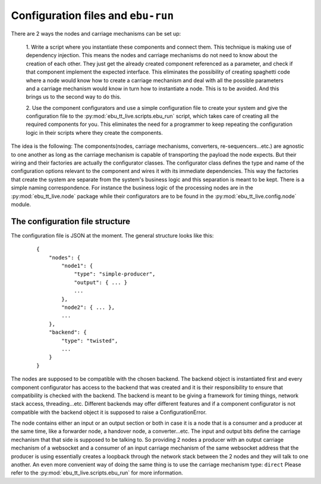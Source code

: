 Configuration files and ``ebu-run``
===================================

There are 2 ways the nodes and carriage mechanisms can be set up:

    1. Write a script where you instantiate these components and connect them. This technique is making use of
    dependency injection. This means the nodes and carriage mechanisms do not need to know about the creation of
    each other. They just get the already created component referenced as a parameter, and check if that component
    implement the expected interface. This eliminates the possibility of creating spaghetti code where a node would know
    how to create a carriage mechanism and deal with all the possible parameters and a carriage mechanism would know
    in turn how to instantiate a node. This is to be avoided. And this brings us to the second way to do this.

    2. Use the component configurators and use a simple configuration file to create your system and give the
    configuration file to the :py:mod:`ebu_tt_live.scripts.ebu_run` script, which takes care of creating all the
    required components for you. This eliminates the need for a programmer to keep repeating the configuration logic
    in their scripts where they create the components.

The idea is the following: The components(nodes, carriage mechanisms, converters, re-sequencers...etc.) are agnostic
to one another as long as the carriage mechanism is capable of transporting the payload the node expects. But their
wiring and their factories are actually the configurator classes. The configurator class defines the type and
name of the configuration options relevant to the component and wires it with its immediate dependencies. This
way the factories that create the system are separate from the system's business logic and this separation is
meant to be kept. There is a simple naming correspondence. For instance the business logic of the processing
nodes are in the :py:mod:`ebu_tt_live.node` package while their configurators are to be found in the
:py:mod:`ebu_tt_live.config.node` module.

The configuration file structure
--------------------------------

The configuration file is JSON at the moment. The general structure looks like this:

    ::

        {
            "nodes": {
                "node1": {
                    "type": "simple-producer",
                    "output": { ... }
                    ...
                },
                "node2": { ... },
                ...
            },
            "backend": {
                "type": "twisted",
                ...
            }
        }

The nodes are supposed to be compatible with the chosen backend. The backend object is instantiated first and
every component configurator has access to the backend that was created and it is their responsibility to
ensure that compatibility is checked with the backend. The backend is meant to be giving a framework for
timing things, network stack access, threading...etc. Different backends may offer different features and if
a component configurator is not compatible with the backend object it is supposed to raise a ConfigurationError.

The node contains either an input or an output section or both in case it is a node that is a consumer and a
producer at the same time, like a forwarder node, a handover node, a converter...etc. The input and output bits
define the carriage mechanism that that side is supposed to be talking to. So providing 2 nodes a producer with
an output carriage mechanism of a websocket and a consumer of an input carriage mechanism of the same websocket
address that the producer is using essentially creates a loopback through the network stack between the 2 nodes
and they will talk to one another. An even more convenient way of doing the same thing is to use
the carriage mechanism type: ``direct``
Please refer to the :py:mod:`ebu_tt_live.scripts.ebu_run` for more information.
